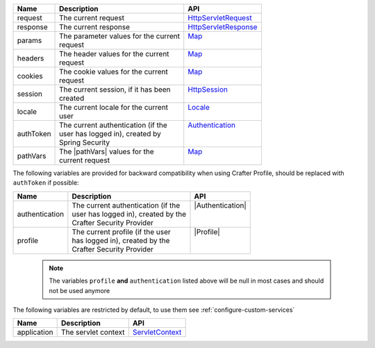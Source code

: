 +------------------------+--------------------------------------+---------------------------------+
| Name                   | Description                          | API                             |
+========================+======================================+=================================+
| request                || The current request                 || `HttpServletRequest`_          |
+------------------------+--------------------------------------+---------------------------------+
| response               || The current response                || `HttpServletResponse`_         |
+------------------------+--------------------------------------+---------------------------------+
| params                 || The parameter values for the current|| `Map`_                         |
|                        || request                             ||                                |
+------------------------+--------------------------------------+---------------------------------+
| headers                || The header values for the current   || `Map`_                         |
|                        || request                             ||                                |
+------------------------+--------------------------------------+---------------------------------+
| cookies                || The cookie values for the current   || `Map`_                         |
|                        || request                             ||                                |
+------------------------+--------------------------------------+---------------------------------+
| session                || The current session, if it has been || `HttpSession`_                 |
|                        || created                             ||                                |
+------------------------+--------------------------------------+---------------------------------+
| locale                 || The current locale for the current  || `Locale`_                      |
|                        || user                                ||                                |
+------------------------+--------------------------------------+---------------------------------+
| authToken              || The current authentication (if the  || `Authentication`_              |
|                        || user has logged in), created by     ||                                |
|                        || Spring Security                     ||                                |
+------------------------+--------------------------------------+---------------------------------+
| pathVars               || The |pathVars| values for the       || `Map`_                         |
|                        || current request                     ||                                |
+------------------------+--------------------------------------+---------------------------------+

The following variables are provided for backward compatibility when using Crafter Profile, should be replaced
with ``authToken`` if possible:

+------------------------+--------------------------------------+---------------------------------+
| Name                   | Description                          | API                             |
+========================+======================================+=================================+
| authentication         || The current authentication (if the  || |Authentication|               |
|                        || user has logged in), created by the ||                                |
|                        || Crafter Security Provider           ||                                |
+------------------------+--------------------------------------+---------------------------------+
| profile                || The current profile (if the user    || |Profile|                      |
|                        || has logged in), created by the      ||                                |
|                        || Crafter Security Provider           ||                                |
+------------------------+--------------------------------------+---------------------------------+

   .. note::
      The variables ``profile`` **and** ``authentication`` listed  above will be null in most cases and should not be used anymore

The following variables are restricted by default, to use them see :ref:`configure-custom-services`

+------------------------+--------------------------------------+---------------------------------+
| Name                   | Description                          | API                             |
+========================+======================================+=================================+
| application            || The servlet context                 || `ServletContext`_              |
+------------------------+--------------------------------------+---------------------------------+

.. _ServletContext: http://docs.oracle.com/javaee/6/api/javax/servlet/ServletContext.html
.. _HttpServletRequest: http://docs.oracle.com/javaee/6/api/javax/servlet/http/HttpServletRequest.html
.. _HttpServletResponse: http://docs.oracle.com/javaee/6/api/javax/servlet/http/HttpServletResponse.html
.. _Map: https://docs.oracle.com/javase/7/docs/api/java/util/Map.html
.. _HttpSession: http://docs.oracle.com/javaee/6/api/javax/servlet/http/HttpSession.html
.. _Locale: https://docs.oracle.com/javase/7/docs/api/java/util/Locale.html
.. |Authentication| replace:: :javadoc_base_url:`Authentication <profile/org/craftercms/security/authentication/Authentication.html>`
.. |Profile| replace:: :javadoc_base_url:`Profile <profile/org/craftercms/profile/api/Profile.html>`
.. _Authentication: https://docs.spring.io/spring-security/site/docs/4.0.x/apidocs/org/springframework/security/core/Authentication.html
.. |pathVars| replace:: :ref:`path variable <groovy-path-variables>`